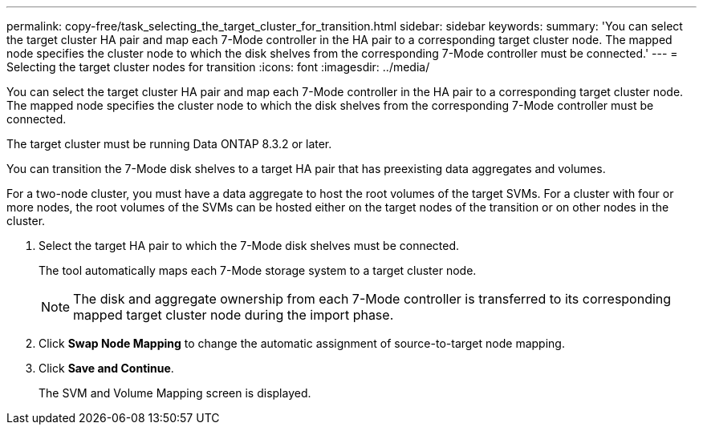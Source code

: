 ---
permalink: copy-free/task_selecting_the_target_cluster_for_transition.html
sidebar: sidebar
keywords: 
summary: 'You can select the target cluster HA pair and map each 7-Mode controller in the HA pair to a corresponding target cluster node. The mapped node specifies the cluster node to which the disk shelves from the corresponding 7-Mode controller must be connected.'
---
= Selecting the target cluster nodes for transition
:icons: font
:imagesdir: ../media/

[.lead]
You can select the target cluster HA pair and map each 7-Mode controller in the HA pair to a corresponding target cluster node. The mapped node specifies the cluster node to which the disk shelves from the corresponding 7-Mode controller must be connected.

The target cluster must be running Data ONTAP 8.3.2 or later.

You can transition the 7-Mode disk shelves to a target HA pair that has preexisting data aggregates and volumes.

For a two-node cluster, you must have a data aggregate to host the root volumes of the target SVMs. For a cluster with four or more nodes, the root volumes of the SVMs can be hosted either on the target nodes of the transition or on other nodes in the cluster.

. Select the target HA pair to which the 7-Mode disk shelves must be connected.
+
The tool automatically maps each 7-Mode storage system to a target cluster node.
+
NOTE: The disk and aggregate ownership from each 7-Mode controller is transferred to its corresponding mapped target cluster node during the import phase.

. Click *Swap Node Mapping* to change the automatic assignment of source-to-target node mapping.
. Click *Save and Continue*.
+
The SVM and Volume Mapping screen is displayed.
